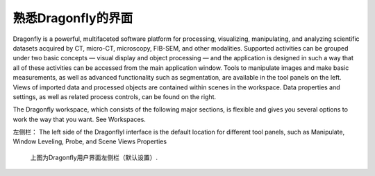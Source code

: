
熟悉Dragonfly的界面
-----------------------

Dragonfly is a powerful, multifaceted software platform for processing, visualizing, manipulating, and analyzing scientific datasets acquired by CT, micro-CT, microscopy, FIB-SEM, and other modalities. Supported activities can be grouped under two basic concepts — visual display and object processing — and the application is designed in such a way that all of these activities can be accessed from the main application window. Tools to manipulate images and make basic measurements, as well as advanced functionality such as segmentation, are available in the tool panels on the left. Views of imported data and processed objects are contained within scenes in the workspace. Data properties and settings, as well as related process controls, can be found on the right.

The Dragonfly workspace, which consists of the following major sections, is flexible and gives you several options to work the way that you want. See Workspaces.

左侧栏：
The left side of the DragonflyI interface is the default location for different tool panels, such as Manipulate, Window Leveling, Probe, and Scene Views Properties

.. figure:: images\ApplicationWindow_Left.png
   :scale: 50 %
   :alt: left side bar

   上图为Dragonfly用户界面左侧栏（默认设置）.